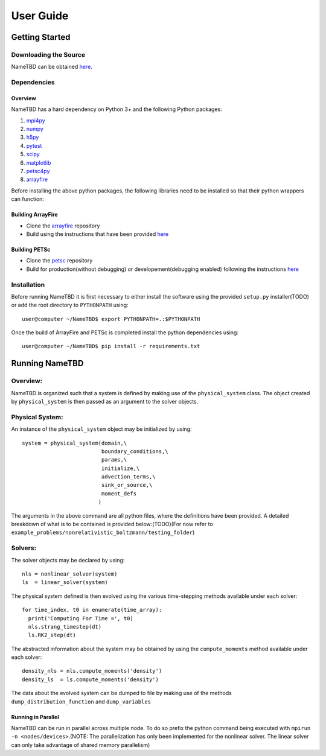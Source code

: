 **********
User Guide
**********

Getting Started
===============

Downloading the Source
----------------------

NameTBD can be obtained `here <https://github.com/QuazarTech/Boltzmann_solver>`_.

Dependencies
------------

Overview
^^^^^^^^

NameTBD has a hard dependency on Python 3+ and the following
Python packages:

1. `mpi4py <http://mpi4py.scipy.org/>`_ 
2. `numpy <http://www.numpy.org/>`_ 
3. `h5py <http://www.h5py.org/>`_ 
4. `pytest <https://pypi.python.org/pypi/pytest>`_
5. `scipy <https://www.scipy.org/>`_
6. `matplotlib <https://http://matplotlib.org/>`_
7. `petsc4py <https://bitbucket.org/petsc/petsc4py>`_ 
8. `arrayfire <https://github.com/arrayfire/arrayfire-python>`_ 

Before installing the above python packages, the following libraries need to be installed
so that their python wrappers can function: 

Building ArrayFire
^^^^^^^^^^^^^^^^^^

- Clone the `arrayfire <https://github.com/arrayfire/arrayfire>`_ repository
- Build using the instructions that have been provided `here <https://github.com/arrayfire/arrayfire/wiki/Build-Instructions-for-Linux>`_ 

Building PETSc
^^^^^^^^^^^^^^

- Clone the `petsc <https://bitbucket.org/petsc/petsc>`_ repository
- Build for production(without debugging) or developement(debugging enabled) following the instructions `here <http://www.mcs.anl.gov/petsc/documentation/installation.html>`_

Installation
------------

Before running NameTBD it is first necessary to either install
the software using the provided ``setup.py`` installer(TODO) or add 
the root directory to ``PYTHONPATH`` using::

    user@computer ~/NameTBD$ export PYTHONPATH=.:$PYTHONPATH

Once the build of ArrayFire and PETSc is completed install the python dependencies
using::

    user@computer ~/NameTBD$ pip install -r requirements.txt

Running NameTBD
===============

Overview:
--------

NameTBD is organized such that a system is defined by making use of the 
``physical_system`` class. The object created by ``physical_system`` is then
passed as an argument to the solver objects.

Physical System:
----------------
An instance of the ``physical_system`` object may be initialized by using::

    system = physical_system(domain,\
                             boundary_conditions,\
                             params,\
                             initialize,\
                             advection_terms,\
                             sink_or_source,\
                             moment_defs
                            )

The arguments in the above command are all python files, where the definitions have been provided.
A detailed breakdown of what is to be contained is provided below:(TODO)(For now refer to ``example_problems/nonrelativistic_boltzmann/testing_folder``)

Solvers:
--------

The solver objects may be declared by using::

    nls = nonlinear_solver(system)
    ls  = linear_solver(system)

The physical system defined is then evolved using the various time-stepping methods 
available under each solver::

    for time_index, t0 in enumerate(time_array):
      print('Computing For Time =', t0)
      nls.strang_timestep(dt)
      ls.RK2_step(dt)

The abstracted information about the system may be obtained by using the ``compute_moments`` method available under each solver::

    density_nls = nls.compute_moments('density')
    density_ls  = ls.compute_moments('density')

The data about the evolved system can be dumped to file by making use of the methods ``dump_distribution_function`` and ``dump_variables``

Running in Parallel
^^^^^^^^^^^^^^^^^^^

NameTBD can be run in parallel across multiple node. To do so prefix the python command being executed with
``mpirun -n <nodes/devices>``.(NOTE: The parallelization has only been implemented for
the nonlinear solver. The linear solver can only take advantage of shared memory parallelism)